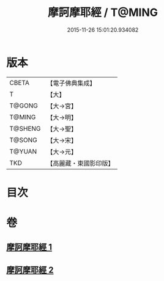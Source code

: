 #+TITLE: 摩訶摩耶經 / T@MING
#+DATE: 2015-11-26 15:01:20.934082
* 版本
 |     CBETA|【電子佛典集成】|
 |         T|【大】     |
 |    T@GONG|【大→宮】   |
 |    T@MING|【大→明】   |
 |   T@SHENG|【大→聖】   |
 |    T@SONG|【大→宋】   |
 |    T@YUAN|【大→元】   |
 |       TKD|【高麗藏・東國影印版】|

* 目次
* 卷
** [[file:KR6g0029_001.txt][摩訶摩耶經 1]]
** [[file:KR6g0029_002.txt][摩訶摩耶經 2]]
